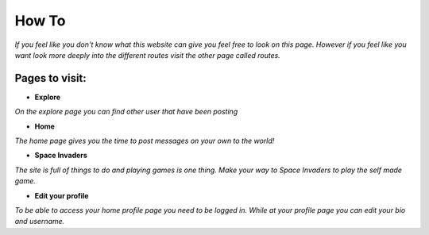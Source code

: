 How To
======

*If you feel like you don't know what this website can give you feel free to look on this page.*
*However if you feel like you want look more deeply into the different routes visit the other page called routes.*

Pages to visit:
---------------

* **Explore**

*On the explore page you can find other user that have been posting*

* **Home**

*The home page gives you the time to post messages on your own to the world!*

* **Space Invaders**

*The site is full of things to do and playing games is one thing. Make your way to Space Invaders to play the self made game.*

* **Edit your profile**

*To be able to access your home profile page you need to be logged in. While at your profile page you can edit your bio and username.*
